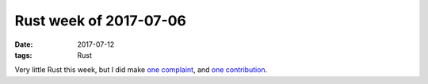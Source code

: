 Rust week of 2017-07-06
=======================

:date: 2017-07-12
:tags: Rust


Very little Rust this week,
but I did make `one complaint`__,
and `one contribution`__.


__ https://github.com/brson/stdx/issues/53
__ https://github.com/brson/stdx/pull/54
